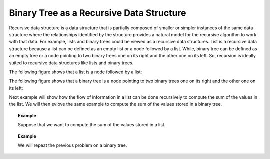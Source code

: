 .. This file is part of the OpenDSA eTextbook project. See
.. http://algoviz.org/OpenDSA for more details.
.. Copyright (c) 2012-2013 by the OpenDSA Project Contributors, and
.. distributed under an MIT open source license.

.. avmetadata::
   :author: Sally Hamouda
   :satisfies: binary tree as a recursive data Structures
   :topic: Binary Tree as a Recursive Data Structures

.. odsalink:: AV/RecurTutor2/BinRecDSCON.css
.. odsalink:: AV/RecurTutor2/ListRecDSCON.css

Binary Tree as a Recursive Data Structure
=========================================

Recursive data structure is a data structure that is partially composed of smaller or simpler
instances of the same data structure where the relationships identified by the structure 
provides a natural model for the recursive algorithm to work with that data. 
For example, lists and binary trees could be viewed as a recursive data structures. 
List is a recursive data structure because a list can be defined as an empty list or a node 
followed by a list. While, binary tree can be defined as an empty tree or a node 
pointing to two binary trees one on its right and the other one on its left. 
So, recursion is ideally suited to recursive data structures like lists and binary trees.



The following figure shows that a list  is a node followed by a list:
   
.. _ListRecDS:

.. inlineav:: ListRecDSCON dgm
   :align: justify


The following figure shows that a binary tree is a node 
pointing to two binary trees one on its right and the other one on its left:

.. _BinRecDS:

.. inlineav:: BinRecDSCON dgm
   :align: justify
   

Next example will show how the flow of information in a list can be done recursively to compute the sum of the values in the list. We will then evlove the same example to compute the sum of the values stored in a binary tree.

.. topic:: Example

   Suppose that we want to compute the sum of the values stored in a list.

.. Todo::

   A visulization that shows the steps of doing so through delegation model. Suppose that you are given this task and you ask a friend to take the list without the first element 
   and sum it then return it to you so that you add the first's node value and you are done. The visulization will show the recursive code which is doning that.   

   The Code::

	     double sum( List head )
	     {
	      double solution, smallerSol;
	
	       if ( head == null )
	       {
	         solution = 0;        // Solution for the base case
	
	         return solution;     // Return solution
	       }
	       else
	       {
	         smallerSol = sum( head.next() );      // Solve smaller problem
	
		 solution = head.getValue() + smallerSol; // Solve my problem using the solution of smaller problem   
		                                     
		 return solution;     // Return solution
	       }
	     }



.. topic:: Example

   We will repeat the previous problem on a binary tree.
	
.. Todo::

   A visulization that shows the steps of doing so through delegation model. Suppose that you are given this task. You ask two friends to help you. The first one will take the 
   left subtree to sum it and the second one will take the right sub tree to sum it then you add the root's value and  you are done. 
   The visulization will show the recursive code which is doning that.
   
   The Code::

       double sum( BinNode root )
       {
        double mySum, leftSum, rightSum;
        if ( root == null )
        {
         mySum = 0;        // Solution for the base case
         return mySum;     // Return solution
        }
        else
        {
         leftSum  = sum( root.left );      // Solve smaller problem 1
         rightSum = sum( root.right );     // Solve smaller problem 2

	 mySum = root.value + leftSum + rightSum;
                                             // Solve my problem using
	                                     // solution of smaller problem   

	 return mySum;     // Return solution
       }
      }


.. odsascript:: AV/RecurTutor2/BinRecDSCON.js
.. odsascript:: AV/RecurTutor2/ListRecDSCON.js
